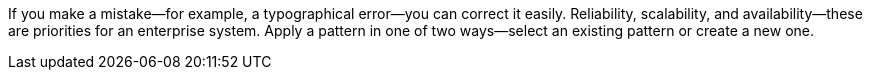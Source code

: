 If you make a mistake—for example, a typographical error—you can correct it easily.
Reliability, scalability, and availability&mdash;these are priorities for an enterprise system.
Apply a pattern in one of two ways--select an existing pattern or create a new one.
